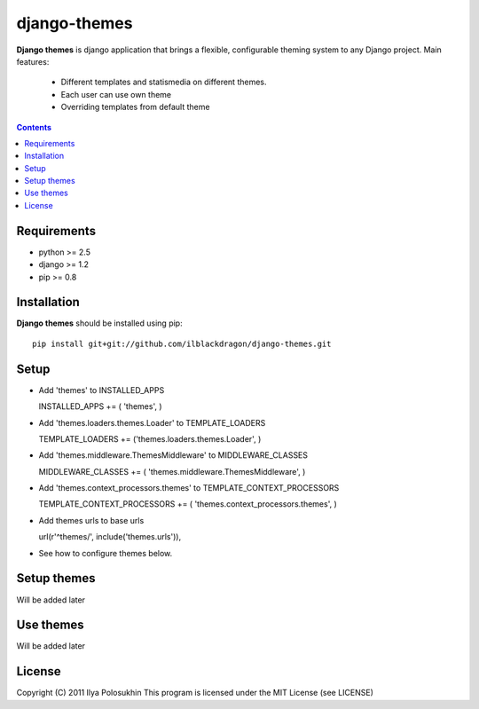 ..   -*- mode: rst -*-

django-themes
##############

**Django themes** is django application that brings a flexible, configurable theming system to any Django project.
Main features: 
    - Different templates and statis\media on different themes.
    - Each user can use own theme
    - Overriding templates from default theme

.. contents::

Requirements
-------------

- python >= 2.5
- django >= 1.2
- pip >= 0.8


Installation
------------

**Django themes** should be installed using pip: ::

    pip install git+git://github.com/ilblackdragon/django-themes.git


Setup
------

- Add 'themes' to INSTALLED_APPS ::

  INSTALLED_APPS += ( 'themes', )

- Add 'themes.loaders.themes.Loader' to TEMPLATE_LOADERS ::

  TEMPLATE_LOADERS += ('themes.loaders.themes.Loader', )

- Add 'themes.middleware.ThemesMiddleware' to MIDDLEWARE_CLASSES ::

  MIDDLEWARE_CLASSES += ( 'themes.middleware.ThemesMiddleware', )

- Add 'themes.context_processors.themes' to TEMPLATE_CONTEXT_PROCESSORS ::

  TEMPLATE_CONTEXT_PROCESSORS += ( 'themes.context_processors.themes', )

- Add themes urls to base urls ::

  url(r'^themes/', include('themes.urls')),   

- See how to configure themes below.


Setup themes
------------

Will be added later

Use themes
------------

Will be added later

License
-----------

Copyright (C) 2011 Ilya Polosukhin
This program is licensed under the MIT License (see LICENSE)
 
